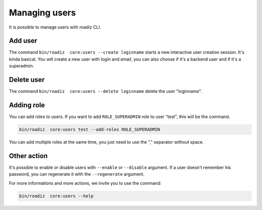 .. _managing_users:

Managing users
==============

It is possible to manage users with roadiz CLI.

Add user
--------

The command ``bin/roadiz  core:users --create loginname`` starts a new interactive user creation session.
It's kinda basical. You will create a new user with login and email, you can also choose if it's a backend user and if it's a superadmin.

Delete user
-----------

The command ``bin/roadiz  core:users --delete loginname`` delete the user "loginname".

Adding role
-----------

You can add roles to users. If you want to add ``ROLE_SUPERADMIN`` role to user "test", this will be the command.

.. code-block:: console

    bin/roadiz  core:users test --add-roles ROLE_SUPERADMIN

You can add multiple roles at the same time, you just need to use the "," separator without space.

Other action
------------

It's possible to enable or disable users with ``--enable`` or ``--disable`` argument.
If a user doesn't remember his password, you can regenerate it with the ``--regenerate`` argument.

For more informations and more actions, we invite you to use the command:

.. code-block:: console

    bin/roadiz  core:users --help
